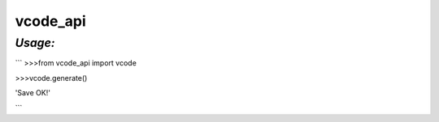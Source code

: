 **vcode_api**
==================

*Usage:*
--------

```
>>>from vcode_api import vcode

>>>vcode.generate()

'Save OK!'

```

